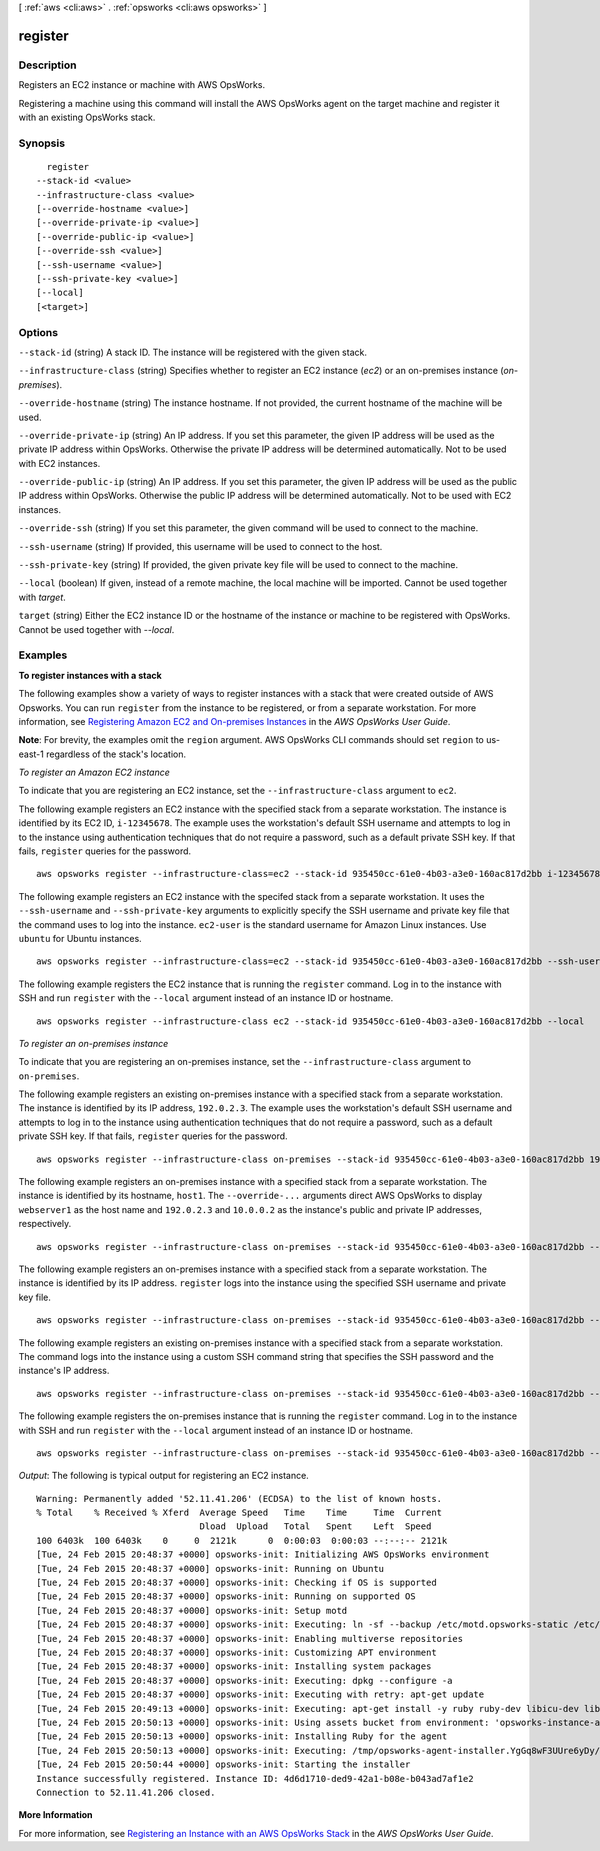 [ :ref:`aws <cli:aws>` . :ref:`opsworks <cli:aws opsworks>` ]

.. _cli:aws opsworks register:


********
register
********



===========
Description
===========

Registers an EC2 instance or machine with AWS OpsWorks.

Registering a machine using this command will install the AWS OpsWorks
agent on the target machine and register it with an existing OpsWorks
stack.



========
Synopsis
========

::

    register
  --stack-id <value>
  --infrastructure-class <value>
  [--override-hostname <value>]
  [--override-private-ip <value>]
  [--override-public-ip <value>]
  [--override-ssh <value>]
  [--ssh-username <value>]
  [--ssh-private-key <value>]
  [--local]
  [<target>]




=======
Options
=======

``--stack-id`` (string)
A stack ID. The instance will be registered with the given stack.

``--infrastructure-class`` (string)
Specifies whether to register an EC2 instance (`ec2`) or an on-premises instance (`on-premises`).

``--override-hostname`` (string)
The instance hostname. If not provided, the current hostname of the machine will be used.

``--override-private-ip`` (string)
An IP address. If you set this parameter, the given IP address will be used as the private IP address within OpsWorks. Otherwise the private IP address will be determined automatically. Not to be used with EC2 instances.

``--override-public-ip`` (string)
An IP address. If you set this parameter, the given IP address will be used as the public IP address within OpsWorks. Otherwise the public IP address will be determined automatically. Not to be used with EC2 instances.

``--override-ssh`` (string)
If you set this parameter, the given command will be used to connect to the machine.

``--ssh-username`` (string)
If provided, this username will be used to connect to the host.

``--ssh-private-key`` (string)
If provided, the given private key file will be used to connect to the machine.

``--local`` (boolean)
If given, instead of a remote machine, the local machine will be imported. Cannot be used together with `target`.

``target`` (string)
Either the EC2 instance ID or the hostname of the instance or machine to be registered with OpsWorks. Cannot be used together with `--local`.



========
Examples
========

**To register instances with a stack**

The following examples show a variety of ways to register instances with a stack that were created outside of AWS Opsworks.
You can run ``register`` from the instance to be registered, or from a separate workstation.
For more information, see `Registering Amazon EC2 and On-premises Instances`_ in the *AWS OpsWorks User Guide*.

.. _`Registering Amazon EC2 and On-premises Instances`: http://docs.aws.amazon.com/opsworks/latest/userguide/registered-instances-register-registering.html


**Note**: For brevity, the examples omit the ``region`` argument. AWS OpsWorks CLI commands should set ``region``
to us-east-1 regardless of the stack's location.

*To register an Amazon EC2 instance*

To indicate that you are registering an EC2 instance, set the ``--infrastructure-class`` argument
to ``ec2``.

The following example registers an EC2 instance with the specified stack from a separate workstation.
The instance is identified by its EC2 ID, ``i-12345678``. The example uses the workstation's default SSH username and attempts
to log in to the instance using authentication techniques that do not require a password,
such as a default private SSH key. If that fails, ``register`` queries for the password. ::

  aws opsworks register --infrastructure-class=ec2 --stack-id 935450cc-61e0-4b03-a3e0-160ac817d2bb i-12345678

The following example registers an EC2 instance with the specifed stack from a separate workstation.
It uses the ``--ssh-username`` and ``--ssh-private-key`` arguments to explicitly
specify the SSH username and private key file that the command uses to log into the instance.
``ec2-user`` is the standard username for Amazon Linux instances. Use ``ubuntu`` for Ubuntu instances. ::

  aws opsworks register --infrastructure-class=ec2 --stack-id 935450cc-61e0-4b03-a3e0-160ac817d2bb --ssh-username ec2-user --ssh-private-key ssh_private_key i-12345678

The following example registers the EC2 instance that is running the ``register`` command.
Log in to the instance with SSH and run ``register`` with the ``--local`` argument instead of an instance ID or hostname. ::

  aws opsworks register --infrastructure-class ec2 --stack-id 935450cc-61e0-4b03-a3e0-160ac817d2bb --local

*To register an on-premises instance*

To indicate that you are registering an on-premises instance, set the ``--infrastructure-class`` argument
to ``on-premises``.

The following example registers an existing on-premises instance with a specified stack from a separate workstation.
The instance is identified by its IP address, ``192.0.2.3``. The example uses the workstation's default SSH username and attempts
to log in to the instance using authentication techniques that do not require a password,
such as a default private SSH key. If that fails, ``register`` queries for the password. ::

  aws opsworks register --infrastructure-class on-premises --stack-id 935450cc-61e0-4b03-a3e0-160ac817d2bb 192.0.2.3

The following example registers an on-premises instance with a specified stack from a separate workstation.
The instance is identified by its hostname, ``host1``. The ``--override-...`` arguments direct AWS OpsWorks
to display ``webserver1`` as the host name and ``192.0.2.3`` and ``10.0.0.2`` as the instance's public and
private IP addresses, respectively. ::

  aws opsworks register --infrastructure-class on-premises --stack-id 935450cc-61e0-4b03-a3e0-160ac817d2bb --override-hostname webserver1 --override-public-ip 192.0.2.3 --override-private-ip 10.0.0.2 host1

The following example registers an on-premises instance with a specified stack from a separate workstation.
The instance is identified by its IP address. ``register`` logs into the instance using the specified SSH username and private key file. ::

  aws opsworks register --infrastructure-class on-premises --stack-id 935450cc-61e0-4b03-a3e0-160ac817d2bb --ssh-username admin --ssh-private-key ssh_private_key 192.0.2.3

The following example registers an existing on-premises instance with a specified stack from a separate workstation.
The command logs into the instance using a custom SSH command string that specifies
the SSH password and the instance's IP address. ::

  aws opsworks register --infrastructure-class on-premises --stack-id 935450cc-61e0-4b03-a3e0-160ac817d2bb --override-ssh "sshpass -p 'mypassword' ssh your-user@192.0.2.3" 

The following example registers the on-premises instance that is running the ``register`` command.
Log in to the instance with SSH and run ``register`` with the ``--local`` argument instead of an instance ID or hostname. ::

  aws opsworks register --infrastructure-class on-premises --stack-id 935450cc-61e0-4b03-a3e0-160ac817d2bb --local
  
*Output*: The following is typical output for registering an EC2 instance.

::

  Warning: Permanently added '52.11.41.206' (ECDSA) to the list of known hosts.
  % Total    % Received % Xferd  Average Speed   Time    Time     Time  Current
                                 Dload  Upload   Total   Spent    Left  Speed
  100 6403k  100 6403k    0     0  2121k      0  0:00:03  0:00:03 --:--:-- 2121k
  [Tue, 24 Feb 2015 20:48:37 +0000] opsworks-init: Initializing AWS OpsWorks environment
  [Tue, 24 Feb 2015 20:48:37 +0000] opsworks-init: Running on Ubuntu
  [Tue, 24 Feb 2015 20:48:37 +0000] opsworks-init: Checking if OS is supported
  [Tue, 24 Feb 2015 20:48:37 +0000] opsworks-init: Running on supported OS
  [Tue, 24 Feb 2015 20:48:37 +0000] opsworks-init: Setup motd
  [Tue, 24 Feb 2015 20:48:37 +0000] opsworks-init: Executing: ln -sf --backup /etc/motd.opsworks-static /etc/motd
  [Tue, 24 Feb 2015 20:48:37 +0000] opsworks-init: Enabling multiverse repositories
  [Tue, 24 Feb 2015 20:48:37 +0000] opsworks-init: Customizing APT environment
  [Tue, 24 Feb 2015 20:48:37 +0000] opsworks-init: Installing system packages
  [Tue, 24 Feb 2015 20:48:37 +0000] opsworks-init: Executing: dpkg --configure -a
  [Tue, 24 Feb 2015 20:48:37 +0000] opsworks-init: Executing with retry: apt-get update
  [Tue, 24 Feb 2015 20:49:13 +0000] opsworks-init: Executing: apt-get install -y ruby ruby-dev libicu-dev libssl-dev libxslt-dev libxml2-dev libyaml-dev monit
  [Tue, 24 Feb 2015 20:50:13 +0000] opsworks-init: Using assets bucket from environment: 'opsworks-instance-assets-us-east-1.s3.amazonaws.com'.
  [Tue, 24 Feb 2015 20:50:13 +0000] opsworks-init: Installing Ruby for the agent
  [Tue, 24 Feb 2015 20:50:13 +0000] opsworks-init: Executing: /tmp/opsworks-agent-installer.YgGq8wF3UUre6yDy/opsworks-agent-installer/opsworks-agent/bin/installer_wrapper.sh -r -R opsworks-instance-assets-us-east-1.s3.amazonaws.com
  [Tue, 24 Feb 2015 20:50:44 +0000] opsworks-init: Starting the installer
  Instance successfully registered. Instance ID: 4d6d1710-ded9-42a1-b08e-b043ad7af1e2
  Connection to 52.11.41.206 closed.

**More Information**

For more information, see `Registering an Instance with an AWS OpsWorks Stack`_ in the *AWS OpsWorks User Guide*.

.. _`Registering an Instance with an AWS OpsWorks Stack`: http://docs.aws.amazon.com/opsworks/latest/userguide/registered-instances-register.html



